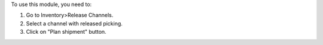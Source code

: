 To use this module, you need to:

#. Go to Inventory>Release Channels.
#. Select a channel with released picking.
#. Click on "Plan shipment" button.
